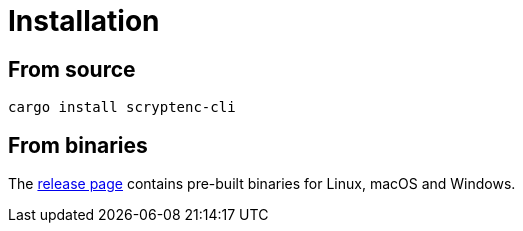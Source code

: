 = Installation
:release-page-url: https://github.com/sorairolake/rscrypt/releases

== From source

[source, shell]
----
cargo install scryptenc-cli
----

== From binaries

The {release-page-url}[release page] contains pre-built binaries for Linux,
macOS and Windows.
